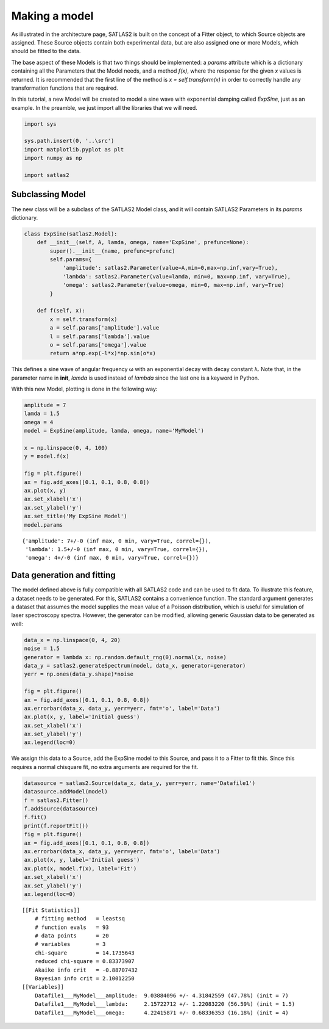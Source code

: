 Making a model
==============

As illustrated in the architecture page, SATLAS2 is built on the concept
of a Fitter object, to which Source objects are assigned. These Source
objects contain both experimental data, but are also assigned one or
more Models, which should be fitted to the data.

The base aspect of these Models is that two things should be
implemented: a *params* attribute which is a dictionary containing all
the Parameters that the Model needs, and a method *f(x)*, where the
response for the given *x* values is returned. It is recommended that
the first line of the method is *x = self.transform(x)* in order to
correctly handle any transformation functions that are required.

In this tutorial, a new Model will be created to model a sine wave with
exponential damping called *ExpSine*, just as an example. In the
preamble, we just import all the libraries that we will need.

.. code:: ipython3

    import sys
    
    sys.path.insert(0, '..\src')
    import matplotlib.pyplot as plt
    import numpy as np
    
    import satlas2

Subclassing Model
-----------------

The new class will be a subclass of the SATLAS2 Model class, and it will
contain SATLAS2 Parameters in its *params* dictionary.

.. code:: ipython3

    class ExpSine(satlas2.Model):
        def __init__(self, A, lamda, omega, name='ExpSine', prefunc=None):
            super().__init__(name, prefunc=prefunc)
            self.params={
                'amplitude': satlas2.Parameter(value=A,min=0,max=np.inf,vary=True),
                'lambda': satlas2.Parameter(value=lamda, min=0, max=np.inf, vary=True),
                'omega': satlas2.Parameter(value=omega, min=0, max=np.inf, vary=True)
            }
        
        def f(self, x):
            x = self.transform(x)
            a = self.params['amplitude'].value
            l = self.params['lambda'].value
            o = self.params['omega'].value
            return a*np.exp(-l*x)*np.sin(o*x)

This defines a sine wave of angular frequency ω with an exponential
decay with decay constant λ. Note that, in the parameter name in
**init**, *lamda* is used instead of *lambda* since the last one is a
keyword in Python.

With this new Model, plotting is done in the following way:

.. code:: ipython3

    amplitude = 7
    lamda = 1.5
    omega = 4
    model = ExpSine(amplitude, lamda, omega, name='MyModel')
    
    x = np.linspace(0, 4, 100)
    y = model.f(x)
    
    fig = plt.figure()
    ax = fig.add_axes([0.1, 0.1, 0.8, 0.8])
    ax.plot(x, y)
    ax.set_xlabel('x')
    ax.set_ylabel('y')
    ax.set_title('My ExpSine Model')
    model.params

.. parsed-literal::

    {'amplitude': 7+/-0 (inf max, 0 min, vary=True, correl={}),
     'lambda': 1.5+/-0 (inf max, 0 min, vary=True, correl={}),
     'omega': 4+/-0 (inf max, 0 min, vary=True, correl={})}

.. image:: output_5_1.png


Data generation and fitting
---------------------------

The model defined above is fully compatible with all SATLAS2 code and
can be used to fit data. To illustrate this feature, a dataset needs to
be generated. For this, SATLAS2 contains a convenience function. The
standard argument generates a dataset that assumes the model supplies
the mean value of a Poisson distribution, which is useful for simulation
of laser spectroscopy spectra. However, the generator can be modified,
allowing generic Gaussian data to be generated as well:

.. code:: ipython3

    data_x = np.linspace(0, 4, 20)
    noise = 1.5
    generator = lambda x: np.random.default_rng(0).normal(x, noise)
    data_y = satlas2.generateSpectrum(model, data_x, generator=generator)
    yerr = np.ones(data_y.shape)*noise
    
    fig = plt.figure()
    ax = fig.add_axes([0.1, 0.1, 0.8, 0.8])
    ax.errorbar(data_x, data_y, yerr=yerr, fmt='o', label='Data')
    ax.plot(x, y, label='Initial guess')
    ax.set_xlabel('x')
    ax.set_ylabel('y')
    ax.legend(loc=0)

.. image:: output_7_0.png


We assign this data to a Source, add the ExpSine model to this Source,
and pass it to a Fitter to fit this. Since this requires a normal
chisquare fit, no extra arguments are required for the fit.

.. code:: ipython3

    datasource = satlas2.Source(data_x, data_y, yerr=yerr, name='Datafile1')
    datasource.addModel(model)
    f = satlas2.Fitter()
    f.addSource(datasource)
    f.fit()
    print(f.reportFit())
    fig = plt.figure()
    ax = fig.add_axes([0.1, 0.1, 0.8, 0.8])
    ax.errorbar(data_x, data_y, yerr=yerr, fmt='o', label='Data')
    ax.plot(x, y, label='Initial guess')
    ax.plot(x, model.f(x), label='Fit')
    ax.set_xlabel('x')
    ax.set_ylabel('y')
    ax.legend(loc=0)

.. parsed-literal::

    [[Fit Statistics]]
        # fitting method   = leastsq
        # function evals   = 93
        # data points      = 20
        # variables        = 3
        chi-square         = 14.1735643
        reduced chi-square = 0.83373907
        Akaike info crit   = -0.88707432
        Bayesian info crit = 2.10012250
    [[Variables]]
        Datafile1___MyModel___amplitude:  9.03884096 +/- 4.31842559 (47.78%) (init = 7)
        Datafile1___MyModel___lambda:     2.15722712 +/- 1.22083220 (56.59%) (init = 1.5)
        Datafile1___MyModel___omega:      4.22415871 +/- 0.68336353 (16.18%) (init = 4)

.. image:: output_9_1.png


